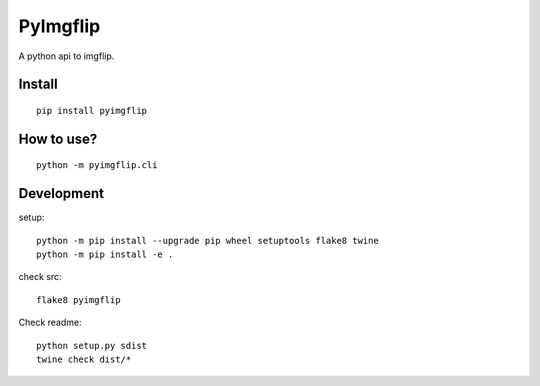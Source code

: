 PyImgflip
=========
A python api to imgflip.


Install
-------
::

  pip install pyimgflip


How to use?
-----------
::

  python -m pyimgflip.cli


Development
-----------
setup::

  python -m pip install --upgrade pip wheel setuptools flake8 twine
  python -m pip install -e .

check src::

  flake8 pyimgflip

Check readme::

  python setup.py sdist
  twine check dist/*
